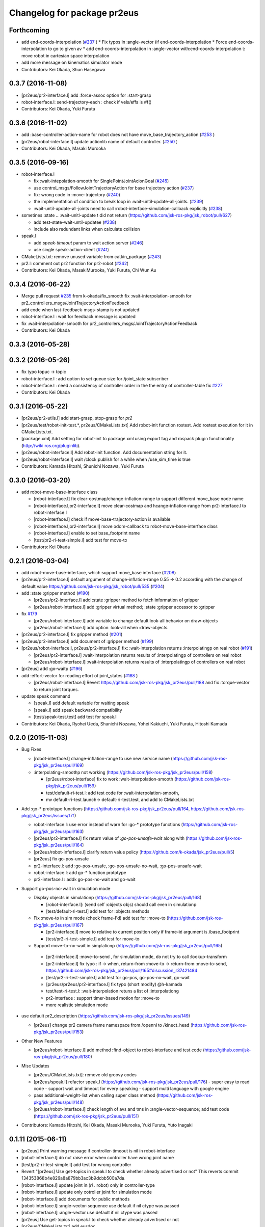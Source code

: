 ^^^^^^^^^^^^^^^^^^^^^^^^^^^^
Changelog for package pr2eus
^^^^^^^^^^^^^^^^^^^^^^^^^^^^

Forthcoming
-----------
* add end-coords-interpolation (`#237 <https://github.com/jsk-ros-pkg/jsk_pr2eus/issues/237>`_ )
  * Fix typos in :angle-vector (if end-coords-interpolation
  * Force end-coords-interpolation to go to given av
  * add end-coords-interpolation in :angle-vector with:end-coords-interpolation t:  move robot in cartesian space interpolation
* add more message on kinematics simulator mode
* Contributors: Kei Okada, Shun Hasegawa

0.3.7 (2016-11-08)
------------------
* [pr2eus/pr2-interface.l] add :force-assoc option for :start-grasp
* robot-interface.l: send-trajectory-each : check if vels/effs is #f()
* Contributors: Kei Okada, Yuki Furuta

0.3.6 (2016-11-02)
------------------
* add :base-controller-action-name for robot does not have move_base_trajectory_action (`#253 <https://github.com/jsk-ros-pkg/jsk_pr2eus/issues/253>`_ )
* [pr2eus/robot-interface.l] update actionlib name of default controller. (`#250 <https://github.com/jsk-ros-pkg/jsk_pr2eus/issues/250>`_ )
* Contributors: Kei Okada, Masaki Murooka

0.3.5 (2016-09-16)
------------------

* robot-interface.l

  * fix :wait-intepolation-smooth for SinglePointJointAcionGoal (`#245 <https://github.com/jsk-ros-pkg/jsk_pr2eus/issues/245>`_)
  * use control_msgs/FollowJointTrajectoryAction for base trajectory action (`#237 <https://github.com/jsk-ros-pkg/jsk_pr2eus/issues/237>`_)
  * fix: wrong code in  :move-trajectory (`#240 <https://github.com/jsk-ros-pkg/jsk_pr2eus/issues/240>`_)
  * the implementation of condition to break loop in :wait-until-update-all-joints. (`#239 <https://github.com/jsk-ros-pkg/jsk_pr2eus/issues/239>`_)
  * :wait-until-update-all-joints need to call :robot-interface-simulation-callback explicitly (`#238 <https://github.com/jsk-ros-pkg/jsk_pr2eus/issues/238>`_)

* sometines :state .. :wait-unitl-update t did not return (https://github.com/jsk-ros-pkg/jsk_robot/pull/627)

  * add test-state-wait-until-updatee (`#238 <https://github.com/jsk-ros-pkg/jsk_pr2eus/issues/238>`_)
  * include also redundant links when calculate collision

* speak.l

  * add *speak-timeout* param to wait action server (`#246 <https://github.com/jsk-ros-pkg/jsk_pr2eus/issues/246>`_)
  * use single speak-action-client (`#241 <https://github.com/jsk-ros-pkg/jsk_pr2eus/issues/241>`_)

* CMakeLists.txt: remove unused variable from catkin_package (`#243 <https://github.com/jsk-ros-pkg/jsk_pr2eus/issues/243>`_)
* pr2.l: comment out pr2 function for pr2-robot (`#242 <https://github.com/jsk-ros-pkg/jsk_pr2eus/issues/242>`_)

* Contributors: Kei Okada, MasakiMurooka, Yuki Furuta, Chi Wun Au

0.3.4 (2016-06-22)
------------------
* Merge pull request `#235 <https://github.com/jsk-ros-pkg/jsk_pr2eus/issues/235>`_ from k-okada/fix_smooth
  fix :wait-interpolation-smooth for pr2_controllers_msgs/JointTrajectoryActionFeedback
* add code when last-feedback-msgs-stamp is not updated
* robot-interface.l : wait for feedback message is updated
* fix :wait-interpolation-smooth for pr2_controllers_msgs/JointTrajectoryActionFeedback
* Contributors: Kei Okada

0.3.3 (2016-05-28)
------------------

0.3.2 (2016-05-26)
------------------
* fix typo topuc -> topic
* robot-interface.l : add option to set queue size for /joint_state subscriber
* robot-interface.l : need a consistency of controller order in the the entry of controller-table fix `#227 <https://github.com/jsk-ros-pkg/jsk_pr2eus/issues/227>`_
* Contributors: Kei Okada

0.3.1 (2016-05-22)
------------------
* [pr2eus/pr2-utils.l] add start-grasp, stop-grasp for *pr2*
* [pr2eus/test/robot-init-test.*, pr2eus/CMakeLists.txt] Add robot-init function rostest. Add rostest execution for it in CMakeLists.txt.
* [package.xml] Add setting for robot-init to package.xml using export tag and rospack plugin functionality (http://wiki.ros.org/pluginlib).
* [pr2eus/robot-interface.l] Add robot-init function. Add documentation string for it.
* [pr2eus/robot-interface.l] wait /clock publish for a while when /use_sim_time is true
* Contributors: Kamada Hitoshi, Shunichi Nozawa, Yuki Furuta

0.3.0 (2016-03-20)
------------------

* add robot-move-base-interface class

  * [robot-interface.l] fix clear-costmap/change-inflation-range to support different move_base node name
  * [robot-interface.l,pr2-interface.l] move clear-costmap and hcange-inflation-range from pr2-interface.l to robot-interface.l
  * [robot-interface.l] check if move-base-trajectory-action is available
  * [robot-interface.l,pr2-interface.l] move odom-callback to robot-move-base-interface class
  * [robot-interface.l] enable to set base_footprint name
  * [test/pr2-ri-test-simple.l] add test for move-to

* Contributors: Kei Okada

0.2.1 (2016-03-04)
------------------

* add robot-move-base-interface, which support move_base interface (`#208 <https://github.com/jsk-ros-pkg/jsk_pr2eus/issues/208>`_)

* [pr2eus/pr2-interface.l] default argument of change-inflation-range 0.55 -> 0.2 according with the change of default value https://github.com/jsk-ros-pkg/jsk_robot/pull/535 (`#204 <https://github.com/jsk-ros-pkg/jsk_pr2eus/issues/204>`_)

* add :state :gripper method (`#190 <https://github.com/jsk-ros-pkg/jsk_pr2eus/issues/190>`_)

  * [pr2eus/pr2-interface.l] add :state :gripper method to fetch information of gripper
  * [pr2eus/robot-interface.l] add :gripper virtual method; :state :gripper accessor to :gripper

* fix `#179 <https://github.com/jsk-ros-pkg/jsk_pr2eus/issues/179>`_

  * [pr2eus/robot-interface.l] add variable to change default look-all behavior on draw-objects
  * [pr2eus/robot-interface.l] add option :look-all when :draw-objects

* [pr2eus/pr2-interface.l] fix gripper method (`#201 <https://github.com/jsk-ros-pkg/jsk_pr2eus/issues/201>`_)
* [pr2eus/pr2-interface.l] add document of :gripper method (`#199 <https://github.com/jsk-ros-pkg/jsk_pr2eus/issues/199>`_)

* [pr2eus/robot-interface.l, pr2eus/pr2-interface.l] fix: :wait-interpolation returns :interpolatingp on real robot (`#191 <https://github.com/jsk-ros-pkg/jsk_pr2eus/issues/191>`_)

  * [pr2eus/pr2-interface.l] :wait-interpolation returns results of :interpolatingp of controllers on real robot
  * [pr2eus/robot-interface.l] :wait-interpolation returns results of :interpolatingp of controllers on real robot

* [pr2eus] add :go-waitp (`#196 <https://github.com/jsk-ros-pkg/jsk_pr2eus/issues/196>`_)

* add :effort-vector for reading effort of joint_states (`#188 <https://github.com/jsk-ros-pkg/jsk_pr2eus/issues/188>`_ )

  * [pr2eus/robot-interface.l] Revert https://github.com/jsk-ros-pkg/jsk_pr2eus/pull/188 and fix :torque-vector to return joint torques.

* update speak command

  * [speak.l] add default variable for waiting speak
  * [speak.l] add speak backward compatibility
  * [test/speak-test.test] add test for speak.l

* Contributors: Kei Okada, Ryohei Ueda, Shunichi Nozawa, Yohei Kakiuchi, Yuki Furuta, Hitoshi Kamada

0.2.0 (2015-11-03)
------------------
* Bug Fixes

  * [robot-interface.l] change-inflation-range to use new service name (https://github.com/jsk-ros-pkg/jsk_pr2eus/pull/169)
  * :interpolating-smoothp not working (https://github.com/jsk-ros-pkg/jsk_pr2eus/pull/158)

    * [pr2eus/robot-interface] fix to work :wait-interpolation-smooth  (https://github.com/jsk-ros-pkg/jsk_pr2eus/pull/159)
    * test/default-ri-test.l: add test code for :wait-interpolation-smooth,
    * mv default-ri-test.launch-> default-ri-test.test, and add to CMakeLists.txt


* Add :go-* prototype functions  (https://github.com/jsk-ros-pkg/jsk_pr2eus/pull/164, https://github.com/jsk-ros-pkg/jsk_pr2eus/issues/171)

  * robot-interface.l: use error instead of warn for :go-* prototype  functions (https://github.com/jsk-ros-pkg/jsk_pr2eus/pull/163)
  * [pr2eus/pr2-interface.l] fix return value of `:go-pos-unsafe-wait` along with (https://github.com/jsk-ros-pkg/jsk_pr2eus/pull/164)
  * [pr2eus/robot-inferface.l] clarify return value policy (https://github.com/k-okada/jsk_pr2eus/pull/5)
  * [pr2eus] fix go-pos-unsafe
  * pr2-interface.l: add :go-pos-unsafe, :go-pos-unsafe-no-wait, :go-pos-unsafe-wait
  * robot-interface.l: add go-* function prototype
  * pr2-interface.l : addk go-pos-no-wait and go-wait

* Support go-pos-no-wait in simulation mode

  * Display objects in simulationp (https://github.com/jsk-ros-pkg/jsk_pr2eus/pull/168)

    *   [robot-interface.l]: (send self :objects objs) should call even in simulationp
    *   [test/default-ri-test.l] add test for :objects methods

  * Fix :move-to in sim mode (check frame-I'd) add test for :move-to (https://github.com/jsk-ros-pkg/jsk_pr2eus/pull/167)

    * [pr2-interface.l] move to relative to current position only if frame-id argument is /base_footprint
    * [test/pr2-ri-test-simple.l] add test for move-to

  * Support move-to-no-wait in simplationp (https://github.com/jsk-ros-pkg/jsk_pr2eus/pull/165)

   * [pr2-interface.l] :move-to-send , for simulation mode, do not try to call :lookup-transform
   * [pr2-interface.l] fix typo : if -> when, return-from :move-to -> return-from :move-to-send, https://github.com/jsk-ros-pkg/jsk_pr2eus/pull/165#discussion_r37421484
   * [test/pr2-ri-test-simple.l] add test for go-pos, go-pos-no-wait, go-wait
   * [pr2eus/pr2eus/pr2-interface.l] fix typo (short modify) @h-kamada
   * test/test-ri-test.l: :wait-interpolation retuns a list of :interpolationg
   * pr2-interface : support timer-based motion for :move-to
   * more realistic simulation mode

* use default pr2_description (https://github.com/jsk-ros-pkg/jsk_pr2eus/issues/149)

  * [pr2eus] change pr2 camera frame namespace from /openni to  /kinect_head (https://github.com/jsk-ros-pkg/jsk_pr2eus/pull/153)

* Other New Features

  * [pr2eus/robot-interface.l] add method :find-object to  robot-interface and test code (https://github.com/jsk-ros-pkg/jsk_pr2eus/pull/180)

* Misc Updates

  * [pr2eus/CMakeLists.txt]: remove old groovy codes
  * [pr2eus/speak.l] refactor speak.l (https://github.com/jsk-ros-pkg/jsk_pr2eus/pull/176)
    - super easy to read code
    - support wait and timeout for every speaking
    - support multi language with google engine
  * pass additional-weight-list when calling super class method (https://github.com/jsk-ros-pkg/jsk_pr2eus/pull/148)
  * [pr2ues/robot-interface.l] check length of avs and tms in  :angle-vector-sequence; add test code (https://github.com/jsk-ros-pkg/jsk_pr2eus/pull/151)

* Contributors: Kamada Hitoshi, Kei Okada, Masaki Murooka, Yuki Furuta, Yuto Inagaki

0.1.11 (2015-06-11)
-------------------
* [pr2eus] Print warning message if controller-timeout is nil in robot-interface
* [robot-interface.l] do not raise error when controller have wrong joint name
* [test/pr2-ri-test-simple.l] add test for wrong controller
* Revert "[pr2eus] Use get-topics in speak.l to check whether already advertised or not"
  This reverts commit 134353868b4e826a8a879bb3ac3b9dcbb500a7da.
* [robot-interface.l] update joint in (*ri* . robot) only in controller-type
* [robot-interface.l] update only cotroller joint for simulation mode
* [robot-interface.l] add documents for public methods
* [robot-interface.l] :angle-vector-sequence use default if nil ctype was passed
* [robot-interface.l] :angle-vector use default if nil ctype was passed
* [pr2eus] Use get-topics in speak.l to check whether already advertised or not
* [pr2eus/CMakeLists.txt] add eusdoc
* [pr2eus] remove old manifest.xml
* [pr2eus] Fix :interpolatingp by using ros::*simple-goal-state-active* instead of actoinlib_msgs::GoalStatus::*active*
* [pr2eus] Support ctype in :interpolatingp
* add publish-joint-state and update viewer for the last pose in angle-vector-sequence
* [robot-interface.l] add zero div check
* Contributors: Kei Okada, Kentaro Wada, Ryohei Ueda, Yuto Inagaki, Shintaro Noda

0.1.10 (2015-04-03)
-------------------
* [robot-interface.l, pr2-interface.l] support :fast in :angle-vector-sequence
* Contributors: Yuto Inagaki

0.1.9 (2015-04-03)
------------------
* [robot-interface.l] :min-time=0.0 in :angle-vector-sequence because smooth  angle-vector may have short duration for each angle-vector
* [jsk_pr2eus] FIx :angle-vector-sequence by passing ctype argument to :angle-vector-duration
* [pr2-interface.l] remove unused service call '/move_base_node/clear_unknown_space'
* [robot-interface.l] change default 5 to 1 as :scale in angle-vector
* [robot-intetface.l] check if :controller-type is valid in :angle-vector and :angle-vector-sequence
* [robot-interface.l] Support ctype in :angle-vector-duration
* [robot-interface.l] add :angle-vector-safe for prototype robot
* [robot-interface.l] Add euslisp implementation mannequin mode. (:eus-mannequin-mode)
* [robot-interface.l] modify robot-interface.l to support control_msgs::SingleJointPositionGoal
* Contributors: Kei Okada, Ryohei Ueda, Shunichi Nozawa, Yohei Kakiuchi, Yuki Furuta, Yuto Inagaki

0.1.8 (2015-02-25)
------------------
* Modify wrong maintainer and author name.
* [pr2eus/robot-interface.l] load rosgraph_msgs
* [pr2eus/catkin.cmake] need to call roseus at the end of find_package so that roseus.cmake can read all package files
* Contributors: Kei Okada, Yuto Inagaki

0.1.7 (2015-02-10)
------------------
* [pr2eus] Add sound_play and rosgraph_msgs to find_package to generate messages for roseus
* Updat definition of make-robot-interface-from-name and add
  robot-init-from-name function
* modify :angle-vector-sequence to use angle-vector-duration
* [pr2eus] Add make-robot-interface-from-name function to create
  robot-interface instance from name
* [pr2eus] Repair :angle-vector args document
* return list of t at :wait-interpolation on simulation mode
* fix actionlib error
* fix :wait-interpolation-smooth
* create controller-action-client to process feedback for :wait-interpolation-smooth
* use angle-vector-duration when time is not setted
* add make-plan method for move base
* change variables names.
* enable specification of wait-until-update time for joint-state
* fix: do not use limited buffer for publishing joint state at simulation mode
* add :publish-joint-states-topic keyword to robot-interface for publishing joint_states from the other name
* add :wait t option to speak-en
* add nod function for pr2
* add tuckarm outside
* add test code to check default-robot-interface.l
* add google sound option
* add :move-trajectory-sequence
* add codes in order to use move-trajectory
* avoid to create action and subscriber twice
* reduce assoc
* use let only once
* merge joint-states message which contain other joints. add option to wait until all joint data is updated
* (pr2.l) Generate pr2.l model again
* (`jsk-ros-pkg/jsk_model_tools#18 <https://github.com/jsk-ros-pkg/jsk_model_tools/issues/18>`_) pr2eus/make-pr2-model-file.l : remove :camera method which is already committed to irtrobot.l
* do not loop bag file, to privet output TF_OLD_DATA
* add unsubscribe /clock after checking /clock
* Contributors: Hitoshi Kamada, Yuki Furuta, Kei Okada, Yuto Inagaki, JSK Lab member, Chi Wun Au, Masaki Murooka, Ryohei Ueda, Yohei Kakiuchi, Shunichi Nozawa

0.1.6 (2014-05-11)
------------------
* Merge pull request #32 from k-okada/add_roseus_msgs
  remove roseus_msgs from run_depend
* remove roseus_msgs from run_depend

0.1.5 (2014-05-03)
------------------
* Merge pull request #26 from k-okada/22_fix_use_sim_time_check
  fix wrong commit on #22
* fix wrong commit on #22
* Contributors: Kei Okada

0.1.4 (2014-05-02)
------------------
* add roseus_msgs to run_depend
* Contributors: Kei Okada

0.1.3 (2014-05-02)
------------------
* install sample program with executable bit
* Contributors: Kei Okada

0.1.2 (2014-05-01)
------------------
* install only lisp and launch files
* Contributors: Kei Okada

0.1.1 (2014-05-01)
------------------
* add metapackage
* change roseus-svnrevision -> roseus-repo-version, due to https://github.com/jsk-ros-pkg/jsk_roseus/pull/34
* set time-limit 1800
* bugfix: change link name
* disable pr2-ri-test since this requires gazebo
* fix find_package components for groovy, generae missing package via generete-all-msg-srv.sh
* add :controller-timeout keyword to robot-interface to specify
  the timeout to wait controller
* add warn and exit the program for `jsk-ros-pkg/jsk_common#186 <https://github.com/jsk-ros-pkg/jsk_common/issues/186>`_
* Merge pull request `#8 <https://github.com/jsk-ros-pkg/jsk_pr2eus/issues/8>`_ from YoheiKakiuchi/fix_joint_trajectory
  fix send-trajectory
* `#11 <https://github.com/jsk-ros-pkg/jsk_pr2eus/issues/11>`_: back to gazebo from gzserver when testing pr2-ri-test.launch
* `#11 <https://github.com/jsk-ros-pkg/jsk_pr2eus/issues/11>`_: use gzserver instead of gazebo on test
* Merge remote-tracking branch 'origin/master' into youhei-tip
* fix send-trajectory
* fix send-trajectory
* add keyword :joint-states-topic for changing jonit_states name
* install euslisp files in the package root directory: last catkinize commit was also done by murooka
* catkinize pr2eus
* fixed method to get links for new pr2 model
* update pr2 model, fix kinect geometry
* use joint_trajectory_action -> follow_joint_trajectory
* delete commit r5583
* add --no-link-suffix,--no-joint-suffix, concerning backword compatibility
* update pr2 model
* do not use 0.2 sec marge, now the mergin is only 0.1 sec, see https://code.google.com/p/rtm-ros-robotics/issues/detail?id=276 for more detail
* fix window name and draw floor for robot-interface's simulation mode, see Isseue 42, this requries r979(https://sourceforge.net/p/jskeus/code/979/) of jskeus
* add comments for go-velocity arguments and use msec in animation codes
* remove unused local variables
* ignore not existing joint
* add move base range in args of ik
* use :additional-weight-list to set weight without using index of weight vector explicitly ;; test pr2's ik by euscollada/pr2.sh and ik-test.l
* update ros-wait
* fix minor bug
* add :ros-wait method to robot-interface
* fix for using :move-to with /base_footprint as frame_id, [`#234 <https://github.com/jsk-ros-pkg/jsk_pr2eus/issues/234>`_]
* update parameter for avoiding warning message, [`#233 <https://github.com/jsk-ros-pkg/jsk_pr2eus/issues/233>`_]
* remove :wait-interpolation finish check on pr2-tuckarm-pose
* move code of visuazlizing trajectory to robot-inreface.l from pr2eus_openrave
* modified loading dependant programs, no longer needed require basic roseus codes
* modified time-limit for low power PC
* add checking correctly finished :wait-interpolation on pr2-tuckarm-pose
* add check code for result of move command, nil will be returned if failed or canceled
* add optional force-stop to :go-stop method
* add check of length c = 2 for dual arm manipulation
* use angle-vector-sequence in angle-vector-with-constraint when ri simulation
* `#216 <https://github.com/jsk-ros-pkg/jsk_pr2eus/issues/216>`_, support select-target-arm for dual ik
* setup :header :seq, see [`#160 <https://github.com/jsk-ros-pkg/jsk_pr2eus/issues/160>`_]
* send with move_base_simplw if /move_base/goal failed, see [`#160 <https://github.com/jsk-ros-pkg/jsk_pr2eus/issues/160>`_]
* use /map frame to send move_base/goal, see [`#160 <https://github.com/jsk-ros-pkg/jsk_pr2eus/issues/160>`_]
* add description for voice text command
* enable to add arguments for xx-vector methods, which is reported kuroiwa
* r4702 requires fix to make-pr2-model-file.l `#200 <https://github.com/jsk-ros-pkg/jsk_pr2eus/issues/200>`_
* fix pr2-ri-test to pass the test
* fix :stop-grasp retunrs t
* add :namespace keyword to robot-interface, see [tickets:`#203 <https://github.com/jsk-ros-pkg/jsk_pr2eus/issues/203>`_]
* remove / from /joint_states according to [tickets:`#202 <https://github.com/jsk-ros-pkg/jsk_pr2eus/issues/202>`_]
* add -r option (headless) for fuerte
* until hydro, gazebo needs GPU to start, so use DISPLAY to :0.0 for test
* do not wrap around -180/180 degree [`#91 <https://github.com/jsk-ros-pkg/jsk_pr2eus/issues/91>`_]
* support :angle-vector over 360 degree, [`#91 <https://github.com/jsk-ros-pkg/jsk_pr2eus/issues/91>`_]
* fix time-limit 300->600
* add test code for :angle-vector-with-constraint
* support :arms in :angle-vector-with-constraint, [`#91 <https://github.com/jsk-ros-pkg/jsk_pr2eus/issues/91>`_]
* retry twice if :move-gripper is not converged, see [`#159 <https://github.com/jsk-ros-pkg/jsk_pr2eus/issues/159>`_]
* remove pause mode flag
* add :angle-vector-with-constraiont method, may be we can move to robot-interface?
* add tset code for `#91 <https://github.com/jsk-ros-pkg/jsk_pr2eus/issues/91>`_
* expand pr2_empty_world.launch files to respawn gazebo
* add test code which show wait-interpolation get dead
* use package:// for loading speak.l
* groovy needs throttled true to launch head-less gazebo?
* add debug message for :start-grasp
* fix `#159 <https://github.com/jsk-ros-pkg/jsk_pr2eus/issues/159>`_, use robot-update-state to double check the length between tips
* set time-limit to 300
* shorten test code
* return gripper with when simulation mode
* [`#159 <https://github.com/jsk-ros-pkg/jsk_pr2eus/issues/159>`_] fix start-grasp, resend move-gripper when reached_goal is nil
* add test-start-grasp
* fix commit error [r4499]
* fix: relax camera position differs
* add keyword :use-tf2 and :joint-state-topic to robot-interface
* relax camera position differs
* update pr1012 bag/yaml file for new pr2 robot with sensor robot
* add comment to get bag files
* update pr2.l eus model with sensor head
* update robot_description dump for pr1040
* add PR2_NO argument to make-pr2-model-file-test.launch
* add urdf file which dumped robot_description in pr1040
* add pr2-ri-test.launch
* fix for joint name mismatch between ros and eus
* :move-to retunls nil if not reached to the goal (not closer than 200mm) `#160 <https://github.com/jsk-ros-pkg/jsk_pr2eus/issues/160>`_
* relax test sequence
* do not use collada_urdf_jsk_patch, use collada_urdf
* (send *ri* :state :worldcoords) return worldcoords when *ri* simulation
* commit add :draw-objects methods, update robot-interface viewer while :move-to in simulation mode
* :move-to takes absolute coordinats as an arguments, currently it does not take into account frame-id, every coords must be relative to world
* add comment
* revert [`#1445 <https://github.com/jsk-ros-pkg/jsk_pr2eus/issues/1445>`_], since min/max limit of infinite rotational joint has changed from 180 to 270 in https://sourceforge.net/p/jskeus/tickets/25/
* go-pos moves robot in relatively: fix code unless joint-action-enable, Fixed [`#146 <https://github.com/jsk-ros-pkg/jsk_pr2eus/issues/146>`_]
* fix wreit-r of reset pose from 180->0 [`#145 <https://github.com/jsk-ros-pkg/jsk_pr2eus/issues/145>`_]
* support :object key in :start-grasp [`#144 <https://github.com/jsk-ros-pkg/jsk_pr2eus/issues/144>`_]
* support if link-list and move-target is not defined in dual-arm ik mode
* add pr2 ik test with both hands
* support when dual-arm-ik when link-list is not set
* use ros::service-call to change tilt_laser_mux/select [`#94 <https://github.com/jsk-ros-pkg/jsk_pr2eus/issues/94>`_]
* use check-continuous-joint-move-over-180 for simulation-modep [`#91 <https://github.com/jsk-ros-pkg/jsk_pr2eus/issues/91>`_]
* fixed tuckarm-pose angle-vector
* fix: using :{larm,rarm,head,torso}-controller and :{larm,rarm,head,torso}-angle-vector
* add use-tilt-laser-obstacle-cloud
* workaround for unintentional 360 joint rotation problem [`#91 <https://github.com/jsk-ros-pkg/jsk_pr2eus/issues/91>`_]
* fix to work pr2-read-state with X-less environment [`#59 <https://github.com/jsk-ros-pkg/jsk_pr2eus/issues/59>`_]
* change name cancel-all-goals -> go-stop and do not speak in the method, check joint-action-enable, [`#66 <https://github.com/jsk-ros-pkg/jsk_pr2eus/issues/66>`_]
* add cancel-all-goals
* add test for start-grasp
* add :simulation-modep method to robot-interface
* do not launch viewer when robot-interface is already created [`#71 <https://github.com/jsk-ros-pkg/jsk_pr2eus/issues/71>`_]
* add pr2-grasp-test
* support no display environment [`#59 <https://github.com/jsk-ros-pkg/jsk_pr2eus/issues/59>`_]
* fix [`#49 <https://github.com/jsk-ros-pkg/jsk_pr2eus/issues/49>`_] by mikita
* suport (send *ri* :init :objects (list (roomxxx))) style interface for simulation environment with objects [`#49 <https://github.com/jsk-ros-pkg/jsk_pr2eus/issues/49>`_]
* fix: add keyword :timeout
* temporary remove :add-controller for pr2
* fix: larm-angle-vector and rarm-angle-vector
* update robot-interface.l for using joint group
* method for adding additional controllers
* fix: tuckarm pose
* add :wait-torso method to pr2-interface
* update for using (send *ri* :potentio-vector)
* fix `#50 <https://github.com/jsk-ros-pkg/jsk_pr2eus/issues/50>`_, velocity limit for both plug/minus
* added wait option for stop-grasp
* use PLATFORM_FLOAT64 for daeFloat, collada-fom for groovy uses -DCOLLADA_DOM_DAEFLOAT_IS64, update pr2.l to use double precision value
* update: method :state .. use :update-robot-state
* remove debug message
* fix bug for continuous turning
* add a missing variable
* fix: initialization function name should be {robotname}-init
* fix: check absolute rotation angle
* using method :cancel-all-goals instead of :cancel-goal
* add :cancel-angle-vector and :stop-motion method for stopping motion
* add updated urdf file and corresponding bag files
* update pr2 model for fuerte
* autogenerating camera frame for fuerte
* fix calling ros::init if ros is not running
* add :ros-joint-angle for using meter/radian unit
* change: enable to pass robot instance
* fix minor bugs
* fix minor bugs
* fix for liner-joint
* add :send-trajectory to robot interface for using directly JointTrajectory.msg
* move pr2-arm-navigation from pr2eus to pr2eus_armnavigation
* add arm-navigation wrapper for PR2
* add pr2-arm-navigation.l for using arm_navigation stack
* fix go-pos-unsafe, cehck if reached to the original goal using odom and retly if needed, set minimum go-pos-unsafe time to 1000 add debug message
* move kinect_frame transform infrmatin to /opt/ros/electric/urdf/robot.xml
* remove description for static tf nodes
* find vector method from (send self :methods) if exists such as :reference-vector and :error-vector
* find vector method from (send self :methods) if exists such as :reference-vector and :error-vector
* add groupname to slots variables of robot-interface
* add ros node initialize check
* change variable name viewer -> create-viewer
* add pr2-interface setup function
* change for using private queue group in robot-interface in order to divide spin group
* use rosrun rosbag play instaed of rosrun rosbag rosbag
* use equal, not eq to check link name
* use string joint/link name rule, add pr2-senros-robot for camera model
* fix for r3056 (use string as link name too, see `#748 <https://github.com/jsk-ros-pkg/jsk_pr2eus/issues/748>`_)
* support dual-arm ik which uses target-coords, move-target, and link-list as cons ;; fix move-arm, thre, and rthre definitions
* update tuckarm-pose for non-collision and min-max safe version
* support :joint-action-enable to change real/virtual robot environment. Ask users to really move robot? when :warningp is set, `#758 <https://github.com/jsk-ros-pkg/jsk_pr2eus/issues/758>`_
* support :stop keyword to :inverse-kinematics
* use lib/llib/unittest.l
* use string-equal to check joint-name
* key of controller action name (:controller -> :controller-action)
* fixed to use string type joint names
* fix for jskeus r773 :gripper method in irtrobot class
* add reference/error vector method in robot-interface
* fix for joint with string name, euscollada/src/collada2eus.cpp@2969
* use string joint-name
* spin once before check robot state variables
* fix typo
* update for `#719 <https://github.com/jsk-ros-pkg/jsk_pr2eus/issues/719>`_, add accessor to openni camera frames
* support loos checking of cmaera name, currently we are trying to move namer name from string style to keyword style
* use (pr2) to instantiate pr2 robot
* change parent of larm-end-coords from l/r_gripper_parm_link to l/r_gripper_tool_frame
* fix pr2.l compile rule
* use _roscore_failed for not run make-pr2-model-file without roscore and /robot_description environment
* eps=0.01 for camera projection check
* update pr2.l
* update pr2model to r2714 euscollada
* update pr2 model for r2693 or euscollada
* add a test for link weight, update pr2.l model file
* retake pr1012_sensors.bag
* update test bagfile for pr2 sensors and kinect/tf
* check link-coords, currently this is commented out
* fix openni camera link coordinates see jsk_pr2_startup/jsk_pr2_sensors/kinect_head.launch
* update test bagfile for pr2 sensors
* add debug message and add pr2-camera-coords-test
* add debug message
* update pr2eus-test to make robot model on the fly
* update l_finger_tip_link position
* fix syntax error on :publish-joint-state
* fix syntax error on :publish-joint-state
* update publish-joint-state for pr2, publish gripper joint_state
* remove dependency for pr2_* from roseus
* update pr2.l with safty controller limit
* add black color to kinect
* add test for link position
* rename j_robotsound -> robotsound_jp
* sleep 1 second after advertising
* add japanese speech topic for pr2-interface
* move robot-interface from roseus to pr2eus
* added sound_play function
* add kinect camera
* add strict check for camera number test
* fix make-pr2-model-file as urdf_to_collada supports dae file loading
* robot-interface :state with no argument is obsolated, and add warning messages
* :go-pos-unsafe updated, 1000 times msec
* removed initialize-costmap, this is obsolated
* I checked latest pr2.l works well by my program
* pr2-interface :state :odom :pose should return coordinates
* add test for sensor read methods of pr2-interface
* added :set-robot-state1 method to update robot-state variable, and store the time stamp of current joint_states
* changed global frame for (:move-to and :state :worldcoords), /map -> /world
* unchanged min-max angle is OK
* added prosilica and kinect camra to bag in test
* change count for wait slow camera info topic
* do not make error when expected difference between unstable and stable model
* fix assert message type
* add debug messages
* fix tpo in format string
* rename variable, use stable and unstable
* fix camera test code
* fix to work when camera_info is not found
* add make-pr2-model-file-test
* remove debug code
* fix make-pr2-model-file so that other package can use this
* default frame-id of pr2:move-to is /map
* pr2-robot does not calcurate joint-torque in torque-vector method
* changed to use robot-interface
* devide pr2-interface into robot common interface and pr2 specific methods
* check if velocity and efforts in /joint_states are same length as joint list
* added joint-action-enable check for :publish-joint-state
* instantiate transform-listener in ros-interface :init
* error handling when time list contains 0.0 in angle-vector-sequence
* miss understanding of pr2-robot origin coords, base_footprint
* add (if p) in pr2-interface :objects
* fix when frame_id is base_link
* fix compile warning -> velocities in :update-robot-state
* add :state :worldcoords, update :move-to, use :go-velocity after the robot reached gaol using move_base navigation controller
* dissoc before copy-object
* check viewer in :objects, because viewer only exists in simulation mode
* changed go-pos-unsafe to use 80% of max velocity
* remove x::draw-things
* fix :start-grasp, dissoc if already assoced, use x::draw-thing in :objects, etc
* fix segfault
* add :objects for simulation mode to display objects in pr2-interface viewer, also simulation mode is supported in :start-grasp and :stop-grasp
* add :gripper :links to return gripper links
* do not call dynamic reconfigure to static costmap, but it will repaired
* update navigation utility to electric
* add simulation mode to go-pos-unsafe and go-velocity
* add go-pos-unsafe
* update navigation parameter methods in pr2-interface
* change pr2-interface to update robot-model by joint_state msg which contains unknown joint names
* add joint-action-enable for :move-to
* add accessor to :robot and :viewer
* fix when x::*display* is 0
* fix type anlge -> angle
* change :start-grasp :wait nil -> t, and returns the space length of the gripper
* update :move-gripper, move gripper in simulation mode
* update pr2-tuckarm-pose smarter
* fix gripper joint manually
* update tuckarm pose method, and send angle-vector by each controller
* dump euscollada-robot definition to euscollada robot files and update pr2eus/pr2.l
* update pr2.l for latest euscollada/pr2.l ;; use euscollada-robot class instead of robot-model class ;; please refer to jsk-ros-pkg -r1822 commit
* fix previous commit : do not invoke viewer when no x:*display* found
* do not invoke viewer when no x:*display* found
* add pr2-ik-test.l and pr2eus-test.launch
* fix l_gripper_r_finger_tip_link -> l_wrist_roll_link
* add pr2-ik-test.l
* manually fix bug `#560 <https://github.com/jsk-ros-pkg/jsk_pr2eus/issues/560>`_
* use palm link as parent of endcoords
* update with kinect model
* update pr2 model with safety_limit
* use :state :potentio-vector instead of old :state method call
* update pr2-read-state.l to draw torque
* add max velocity and torque in :init-ending
* set the name of base_trajectory action to same other actions
* fix typo pr2_base_trajectory_action
* update topic name for pr2_base_trajectory_action
* revert accidentally commit
* update namespace of pr2_base_trajectory_action
* add publish-joint-state method, which publish joint_states when joint-action-enable is nil
* set joint-action-enable t before wait-fore pr2-action-server
* wait for joint-velocity to zero, in wait-interpolation for pr2
* add defun make-camera-from-ros-camera-info-aux
* make-camera-from-ros-camera-info-aux is required for non-roseus users
* fix *hrp4* -> robot
* split pr2-interface to pr2-interface and ros-interface
* remove defun make-camera-from-ros-camera-info-aux, which is now defined in roseus-utils.l
* support :state :torque-vector, by mikita
* add effort to state in pr2-interface class
* use :torso_lift_joint method
* add dummy massproperty pr2.l
* add message name to constant in msg definition
* update pr2.l model 2010523
* add clear-costmap, initialize-costmap, change-inflation-range, call clear-costmap when the robot retry move-to function i n (send *ri* :move-to)
* fix contious rotational joint problems, pr2 controller use joint angle value directory, so we add offset before sending the trajectory
* add and fix sub-angle-vector method, fix simulation mode
* :angle-vector-sequence returns angle-vector-sequence
* send only one message in pr2-angle-vector-sequence method
* fix diff-angle-vector in :angle-vector-sequence
* add diff-angle-vector function in :anlge-vector-sequence for calculating velocity vector for interpolation
* cropping angle of infinite rotational joint supported in irtmodel.l
* set :min and :max for infinite rotational joint is *inf* and *-inf*
* add simulation mode code in :angle-vector-sequence
* draw interpolated postures unless joint-action-enable in :angle-vector
* remove typo
* remove spin-once in (:angle-vector-sequence
* remove spin-once in (:angle-vector
* fix :inverse-kinematics move-arm move-target link-list, `#493 <https://github.com/jsk-ros-pkg/jsk_pr2eus/issues/493>`_
* if no viewer is executed before pr2-interface viewer, set pr2-interface viewer as a defulat *viewer*, so that users are able to use them as a default view
* fix fingertip pressure zero-reset, update pr2-read-state sample
* add ** to msg constant type
* we can send JointTrajectoryActionGoal to torso and head in diamondback
* update grasp timing in tuckarm-pose, add pr2-reset-pose
* add pr2 tuckarm pose function
* remove useless number 1 in ros::ros-warn
* use ros::ros-warn instaed of warning-message
* support sending go-velocity countinously, and once
* support sending go-velocity countinously
* fix go-velocity function
* add go-velocity method using trajectoy and safe_teleop
* add go-velocity to pr2-interface.l
* torso and head did not accept time_from_start, it only accept duration
* update pr2.l with :camera and :cameras
* add to generate :cameras and :camera by chen and k-okada
* require pr2-utils, show viewer in NON-joint-action-enable mode
* if robot-joint-disabled, :state sends recieved angle-vector
* pr2-interface :init works unless it connected to pr2
* update ros-infro comment
* update pr2.l using r769
* update :*-cmaera method definitoin, support forward-message-to
* fix :inverse-kinematics with use-base
* update :inverse-kinematics with use-base
* update :inverse-kinematics support use-torso, use-base, move-arm
* In head point action, pointing_frame is not used, and change translate length
* add fingertip pressure subscriber, to use finger-pressure call reset-fingertip beforehand
* set time out for gripper action
* action start time should be future, i think
* use :wait-interpolation, remove sleep
* fix do not generate pr2.l if it already exists
* add move_base_msgs
* fix problem, when not add roseus to /home/k-okada/ros/cturtle/ros/bin:/usr/local/cuda/bin/:.:/home/k-okada/bin:/usr/local/bin:/usr/local/svs/bin:/usr/java/j2sdk1.4.1/bin/:/usr/bin:/bin/:/usr/sbin:/sbin:/usr/X11R6/bin:/usr/local/jsk/bin:/home/k-okada/ros/cturtle/jsk-ros-pkg/euslisp/jskeus/eus/Linux/bin:/bin:/usr/h8300-hitachi-hms/bin:/usr/local/ELDK4.1/usr/bin:/home/k-okada/prog/scripts:/usr/local/src/gxp
* rename cmaera->camera-model, viewing->vwing
* update pr2model with new make-camera-from-ros-info-aux
* update to new make-camera-from-ros-info-aux
* update pr2 model file
* add pr2 model file at 100929
* delete load-pr2-file.l
* load-pr2-file is removed, now we use make-pr2-modle-file
* generate pr2model from camera_info and /robot_description
* front of high_def_frame is +x
* set pointing_frame to look-at-point action goal
* fix to move head-end-coords in sending current pose
* update :angle-vector-sequence to work with real-pr2 robot
* add :angle-vector-sequence based on interpolator::push in rats/src/interpolator.cpp
* update :send-pr2-controller interface (:send-pr2-controller nil (action joint-names all-positions all-velocities starttiem duration)
* support send *pr2* :inverse-kinematics c
* add test code for load-pr2-file
* add load-pr2-file
* add dual arm jacobian, torque sample by s.nozawa
* fix pr2 gripper action sending
* add hrp2 compatible :go-pos [m] [m] [degree] method
* remove waiting for move-base action in pr2-interface :init
* change to startable pr2-interface when move_base not found
* add :move-to method and move-base-action slot variable
* add :gripper and :override :limb of irtrobot.l to suppoer send *pr2* :larm :gripper :angle-vector
* change to use roseus, whcih automatically load roseus.l eustf.l actionlib.l
* change to use pr2.l in pr2eus directory
* rosmake pr2eus to generate pr2.l
* fix to use require for eustf and actionlib
* revert to r527 float mod is supported in eus
* result of (r2deg p) should be integer for using mod
* crop joint-angle to +- 360 in :state :potentio-vector
* add depend package
* add gripper action to pr2-interface
* wait at most 10 seconds
* fix return-from, in :state method
* fix syntax error (require :keyword path) <- (require path)
* add pr2_controllers_msgs
* fix to use package:// load style
* rename roseus-add-{msgs,srvs}->ros::roseus->add-{msgs,srvs}
* pr2model is obsoluted
* add pr2 ros controlelr and euslisp interface
* add utility functions for pr2 euslisp model
* add sample program and launch file for PR2 users
* remove piped-fork and use ros::rospack-find
* modify pr2model.l to head joint
* add reset manip pose to pr2
* fix pr2model, support :fix and :relative mode in :inverse-kinematics, see hold-cup in 2010_05_pr2ws/sample-motion.l for example
* override :init, set reset-pose as initial pose
* fix many bags to move pr2 by joint angle actionlib interface
* change middle-body-joint-angle-list API: omit string-upcase for joitn name
* add pr2eus model, which depends on urdf2eus
* Contributors: Haseru Chen, Yuki Furuta, Kei Okada, Yuto Inagaki, Satoshi Iwaishi, Manabu Saito, Shunichi Nozawa, Kazuto Murase, Masaki Murooka, Ryohei Ueda, Yohei Kakiuchi, Yusuke Furuta, Hiroyuki Mikita, Otsubo Satoshi
